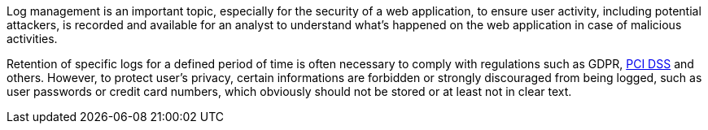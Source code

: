 Log management is an important topic, especially for the security of a web application, to ensure user activity, including potential attackers, is recorded and available for an analyst to understand what's happened on the web application in case of malicious activities.


Retention of specific logs for a defined period of time is often necessary to comply with regulations such as GDPR, https://www.pcisecuritystandards.org/documents/Effective-Daily-Log-Monitoring-Guidance.pdf[PCI DSS] and others. However, to protect user's privacy, certain informations are forbidden or strongly discouraged from  being logged, such as user passwords or credit card numbers, which obviously should not be stored or at least not in clear text.
